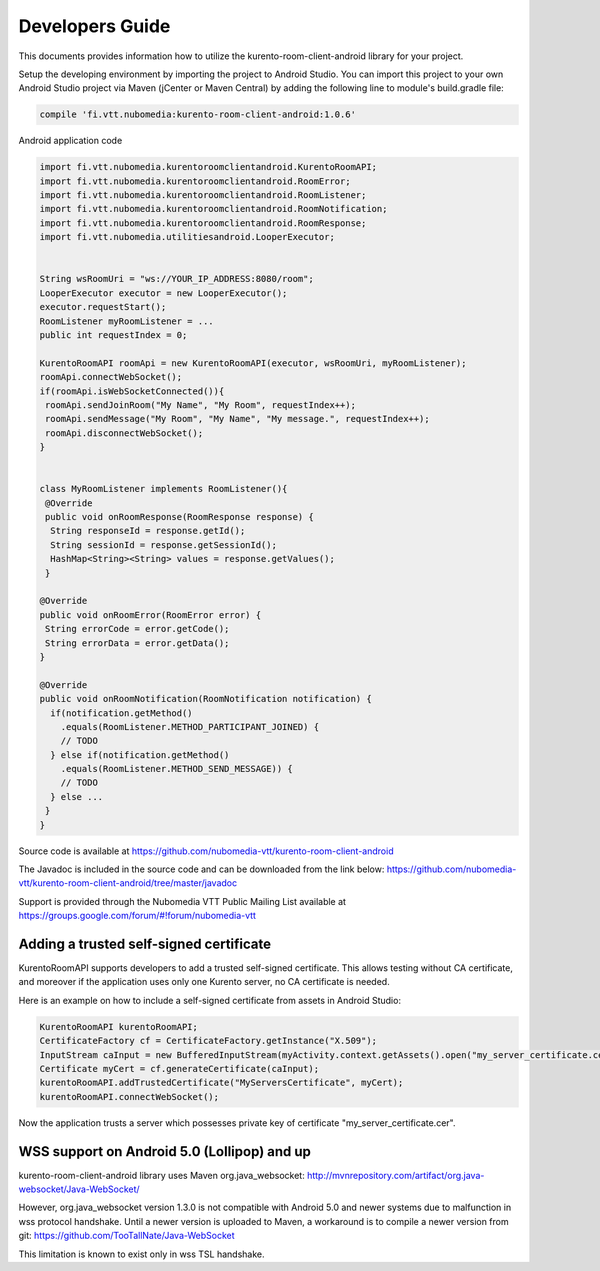 %%%%%%%%%%%%%%%%
Developers Guide
%%%%%%%%%%%%%%%%

This documents provides information how to utilize the kurento-room-client-android library for your project.


Setup the developing environment by importing the project to Android Studio.
You can import this project to your own Android Studio project via Maven (jCenter or Maven Central) by adding the following line to module's build.gradle file:


.. code:: java

    compile 'fi.vtt.nubomedia:kurento-room-client-android:1.0.6'


Android application code

.. code:: java

    import fi.vtt.nubomedia.kurentoroomclientandroid.KurentoRoomAPI;
    import fi.vtt.nubomedia.kurentoroomclientandroid.RoomError;
    import fi.vtt.nubomedia.kurentoroomclientandroid.RoomListener;
    import fi.vtt.nubomedia.kurentoroomclientandroid.RoomNotification;
    import fi.vtt.nubomedia.kurentoroomclientandroid.RoomResponse;
    import fi.vtt.nubomedia.utilitiesandroid.LooperExecutor;
    
    
    String wsRoomUri = "ws://YOUR_IP_ADDRESS:8080/room";
    LooperExecutor executor = new LooperExecutor();
    executor.requestStart();
    RoomListener myRoomListener = ...
    public int requestIndex = 0;
    
    KurentoRoomAPI roomApi = new KurentoRoomAPI(executor, wsRoomUri, myRoomListener);
    roomApi.connectWebSocket();
    if(roomApi.isWebSocketConnected()){
     roomApi.sendJoinRoom("My Name", "My Room", requestIndex++);
     roomApi.sendMessage("My Room", "My Name", "My message.", requestIndex++);
     roomApi.disconnectWebSocket();
    }
    
    
    class MyRoomListener implements RoomListener(){
     @Override
     public void onRoomResponse(RoomResponse response) {
      String responseId = response.getId(); 
      String sessionId = response.getSessionId();
      HashMap<String><String> values = response.getValues();  
     }
    
    @Override
    public void onRoomError(RoomError error) {
     String errorCode = error.getCode();
     String errorData = error.getData();
    }
    
    @Override
    public void onRoomNotification(RoomNotification notification) {
      if(notification.getMethod()
        .equals(RoomListener.METHOD_PARTICIPANT_JOINED) {
        // TODO        
      } else if(notification.getMethod()
        .equals(RoomListener.METHOD_SEND_MESSAGE)) {
        // TODO
      } else ...
     }
    }
    

Source code is available at
https://github.com/nubomedia-vtt/kurento-room-client-android

The Javadoc is included in the source code and can be downloaded from the link below:
https://github.com/nubomedia-vtt/kurento-room-client-android/tree/master/javadoc 

Support is provided through the Nubomedia VTT Public Mailing List available at
https://groups.google.com/forum/#!forum/nubomedia-vtt


Adding a trusted self-signed certificate
========================================
KurentoRoomAPI supports developers to add a trusted self-signed certificate. This allows testing without CA certificate, and moreover if the application uses only one Kurento server, no CA certificate is needed.

Here is an example on how to include a self-signed certificate from assets in Android Studio:

.. code:: java

    KurentoRoomAPI kurentoRoomAPI;
    CertificateFactory cf = CertificateFactory.getInstance("X.509");
    InputStream caInput = new BufferedInputStream(myActivity.context.getAssets().open("my_server_certificate.cer"));
    Certificate myCert = cf.generateCertificate(caInput);
    kurentoRoomAPI.addTrustedCertificate("MyServersCertificate", myCert);
    kurentoRoomAPI.connectWebSocket();

Now the application trusts a server which possesses private key of certificate "my_server_certificate.cer".

WSS support on Android 5.0 (Lollipop) and up
============================================
kurento-room-client-android library uses Maven org.java_websocket:
http://mvnrepository.com/artifact/org.java-websocket/Java-WebSocket/

However, org.java_websocket version 1.3.0 is not compatible with Android 5.0 and newer systems due to malfunction in wss protocol handshake. Until a newer version is uploaded to Maven, a workaround is to compile a newer version from git:
https://github.com/TooTallNate/Java-WebSocket

This limitation is known to exist only in wss TSL handshake.
